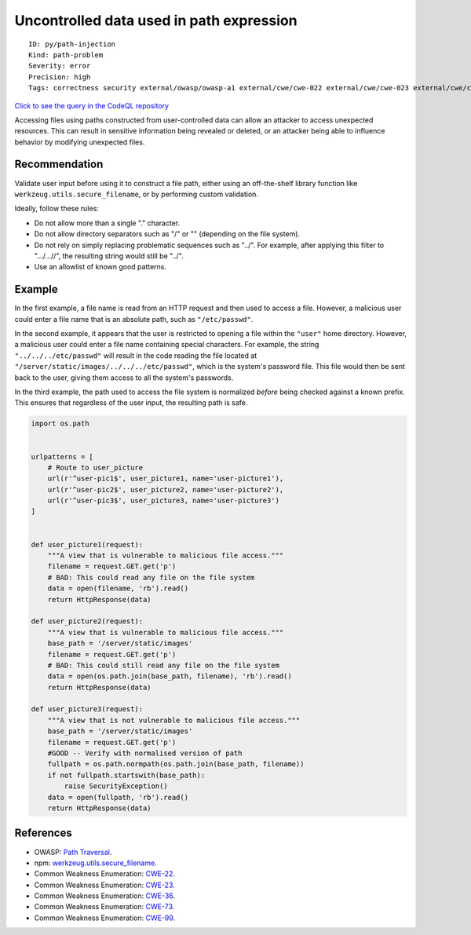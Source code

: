 Uncontrolled data used in path expression
=========================================

::

    ID: py/path-injection
    Kind: path-problem
    Severity: error
    Precision: high
    Tags: correctness security external/owasp/owasp-a1 external/cwe/cwe-022 external/cwe/cwe-023 external/cwe/cwe-036 external/cwe/cwe-073 external/cwe/cwe-099

`Click to see the query in the CodeQL
repository <https://github.com/github/codeql/tree/main/python/ql/src/Security/CWE-022/PathInjection.ql>`__

Accessing files using paths constructed from user-controlled data can
allow an attacker to access unexpected resources. This can result in
sensitive information being revealed or deleted, or an attacker being
able to influence behavior by modifying unexpected files.

Recommendation
--------------

Validate user input before using it to construct a file path, either
using an off-the-shelf library function like
``werkzeug.utils.secure_filename``, or by performing custom validation.

Ideally, follow these rules:

-  Do not allow more than a single "." character.
-  Do not allow directory separators such as "/" or "" (depending on the
   file system).
-  Do not rely on simply replacing problematic sequences such as "../".
   For example, after applying this filter to ".../...//", the resulting
   string would still be "../".
-  Use an allowlist of known good patterns.

Example
-------

In the first example, a file name is read from an HTTP request and then
used to access a file. However, a malicious user could enter a file name
that is an absolute path, such as ``"/etc/passwd"``.

In the second example, it appears that the user is restricted to opening
a file within the ``"user"`` home directory. However, a malicious user
could enter a file name containing special characters. For example, the
string ``"../../../etc/passwd"`` will result in the code reading the
file located at ``"/server/static/images/../../../etc/passwd"``, which
is the system's password file. This file would then be sent back to the
user, giving them access to all the system's passwords.

In the third example, the path used to access the file system is
normalized *before* being checked against a known prefix. This ensures
that regardless of the user input, the resulting path is safe.

.. code:: python

    import os.path


    urlpatterns = [
        # Route to user_picture
        url(r'^user-pic1$', user_picture1, name='user-picture1'),
        url(r'^user-pic2$', user_picture2, name='user-picture2'),
        url(r'^user-pic3$', user_picture3, name='user-picture3')
    ]


    def user_picture1(request):
        """A view that is vulnerable to malicious file access."""
        filename = request.GET.get('p')
        # BAD: This could read any file on the file system
        data = open(filename, 'rb').read()
        return HttpResponse(data)

    def user_picture2(request):
        """A view that is vulnerable to malicious file access."""
        base_path = '/server/static/images'
        filename = request.GET.get('p')
        # BAD: This could still read any file on the file system
        data = open(os.path.join(base_path, filename), 'rb').read()
        return HttpResponse(data)

    def user_picture3(request):
        """A view that is not vulnerable to malicious file access."""
        base_path = '/server/static/images'
        filename = request.GET.get('p')
        #GOOD -- Verify with normalised version of path
        fullpath = os.path.normpath(os.path.join(base_path, filename))
        if not fullpath.startswith(base_path):
            raise SecurityException()
        data = open(fullpath, 'rb').read()
        return HttpResponse(data)

References
----------

-  OWASP: `Path
   Traversal <https://www.owasp.org/index.php/Path_traversal>`__.
-  npm:
   `werkzeug.utils.secure\_filename <http://werkzeug.pocoo.org/docs/utils/#werkzeug.utils.secure_filename>`__.
-  Common Weakness Enumeration:
   `CWE-22 <https://cwe.mitre.org/data/definitions/22.html>`__.
-  Common Weakness Enumeration:
   `CWE-23 <https://cwe.mitre.org/data/definitions/23.html>`__.
-  Common Weakness Enumeration:
   `CWE-36 <https://cwe.mitre.org/data/definitions/36.html>`__.
-  Common Weakness Enumeration:
   `CWE-73 <https://cwe.mitre.org/data/definitions/73.html>`__.
-  Common Weakness Enumeration:
   `CWE-99 <https://cwe.mitre.org/data/definitions/99.html>`__.
